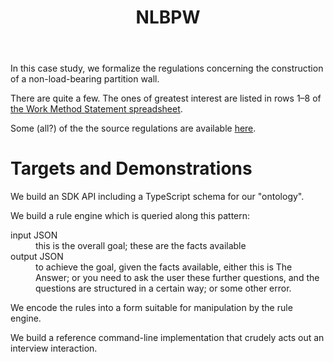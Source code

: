 #+TITLE: NLBPW

In this case study, we formalize the regulations concerning the construction of a non-load-bearing partition wall.

There are quite a few. The ones of greatest interest are listed in rows 1--8 of [[https://drive.google.com/file/d/1aiisMJJw5h1c8s-jf3M3gmX8zPCNBTn1/view][the Work Method Statement spreadsheet]].

Some (all?) of the the source regulations are available [[https://drive.google.com/drive/folders/1IL43o9QZnLfkDxocCFV5SbtynWtmiZy4?usp=sharing][here]].

* Targets and Demonstrations

We build an SDK API including a TypeScript schema for our "ontology".

We build a rule engine which is queried along this pattern:
- input JSON :: this is the overall goal; these are the facts available
- output JSON :: to achieve the goal, given the facts available, either this is The Answer; or you need to ask the user these further questions, and the questions are structured in a certain way; or some other error.

We encode the rules into a form suitable for manipulation by the rule engine.

We build a reference command-line implementation that crudely acts out an interview interaction.

